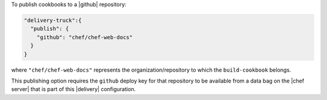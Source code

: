 .. The contents of this file may be included in multiple topics (using the includes directive).
.. The contents of this file should be modified in a way that preserves its ability to appear in multiple topics.


To publish cookbooks to a |github| repository:

.. code-block:: javascript

   "delivery-truck":{
     "publish": {
       "github": "chef/chef-web-docs"
     }
   }

where ``"chef/chef-web-docs"`` represents the organization/repository to which the ``build-cookbook`` belongs.

This publishing option requires the ``github`` deploy key for that repository to be available from a data bag on the |chef server| that is part of this |delivery| configuration.
